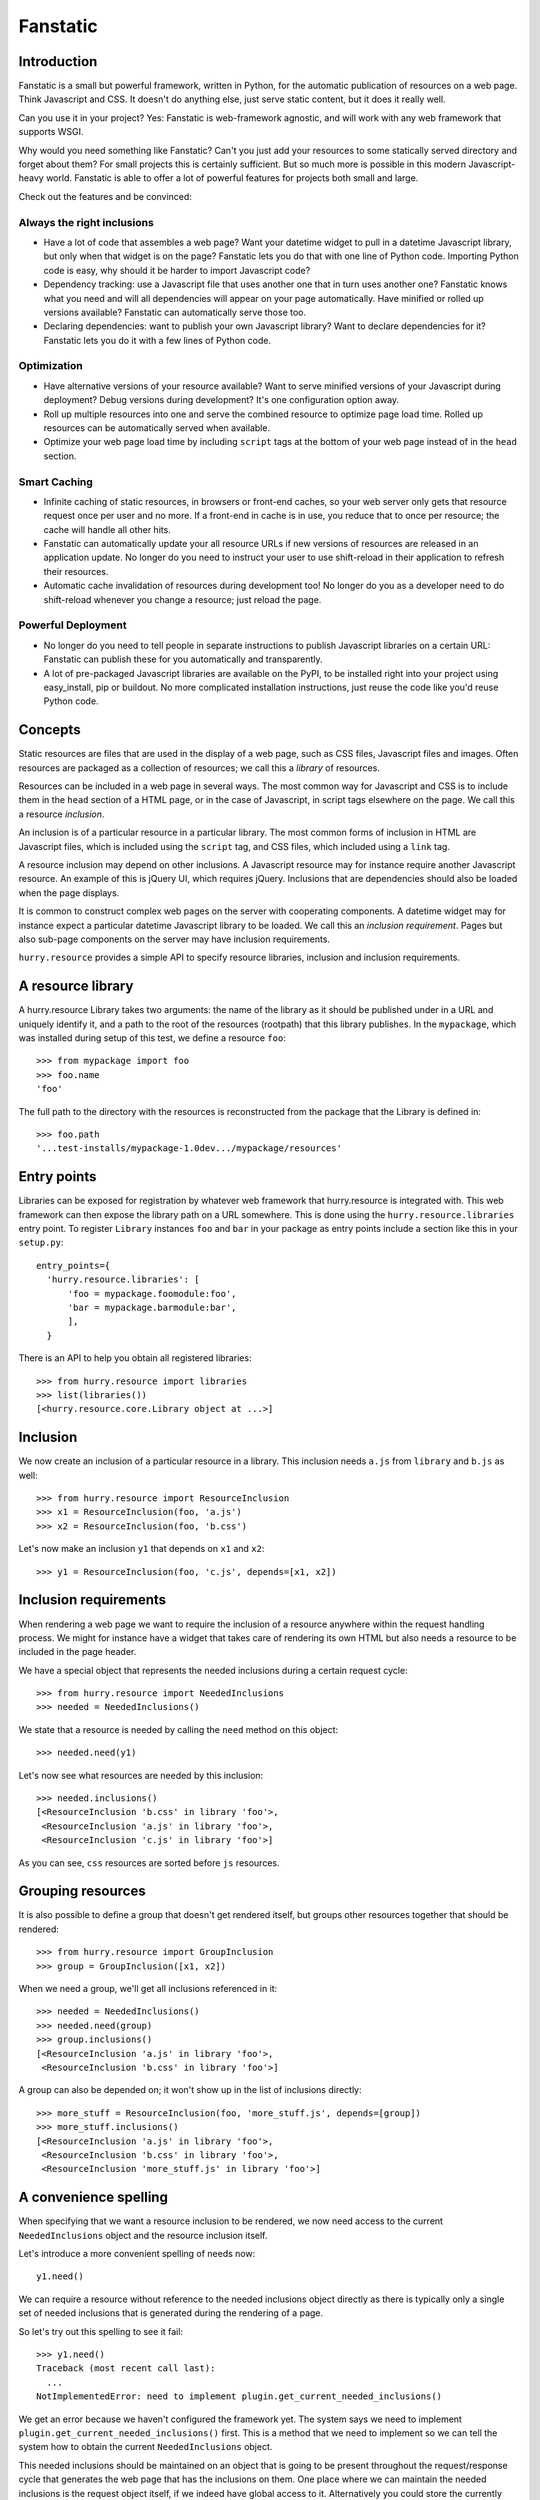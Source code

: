 Fanstatic
*********

Introduction
============

Fanstatic is a small but powerful framework, written in Python, for
the automatic publication of resources on a web page. Think Javascript
and CSS. It doesn't do anything else, just serve static content, but
it does it really well.

Can you use it in your project? Yes: Fanstatic is web-framework
agnostic, and will work with any web framework that supports WSGI.

Why would you need something like Fanstatic? Can't you just add your
resources to some statically served directory and forget about them?
For small projects this is certainly sufficient. But so much more is
possible in this modern Javascript-heavy world. Fanstatic is able to
offer a lot of powerful features for projects both small and large.

Check out the features and be convinced:

Always the right inclusions
----------------------------

* Have a lot of code that assembles a web page? Want your datetime
  widget to pull in a datetime Javascript library, but only when that
  widget is on the page? Fanstatic lets you do that with one line of
  Python code. Importing Python code is easy, why should it be
  harder to import Javascript code?

* Dependency tracking: use a Javascript file that uses another one
  that in turn uses another one? Fanstatic knows what you need and
  will all dependencies will appear on your page automatically. Have
  minified or rolled up versions available?  Fanstatic can
  automatically serve those too.

* Declaring dependencies: want to publish your own Javascript library?
  Want to declare dependencies for it? Fanstatic lets you do it with a
  few lines of Python code.

Optimization
------------

* Have alternative versions of your resource available? Want to serve
  minified versions of your Javascript during deployment? Debug
  versions during development? It's one configuration option away.

* Roll up multiple resources into one and serve the combined resource
  to optimize page load time. Rolled up resources can be automatically
  served when available.

* Optimize your web page load time by including ``script`` tags at the
  bottom of your web page instead of in the ``head`` section.

Smart Caching
-------------

* Infinite caching of static resources, in browsers or front-end
  caches, so your web server only gets that resource request once per
  user and no more. If a front-end in cache is in use, you reduce that
  to once per resource; the cache will handle all other hits.

* Fanstatic can automatically update your all resource URLs if new
  versions of resources are released in an application update. No
  longer do you need to instruct your user to use shift-reload in
  their application to refresh their resources.

* Automatic cache invalidation of resources during development too! No
  longer do you as a developer need to do shift-reload whenever you
  change a resource; just reload the page.

Powerful Deployment
-------------------

* No longer do you need to tell people in separate instructions to
  publish Javascript libraries on a certain URL: Fanstatic can publish
  these for you automatically and transparently.

* A lot of pre-packaged Javascript libraries are available on the
  PyPI, to be installed right into your project using easy_install,
  pip or buildout. No more complicated installation instructions, just
  reuse the code like you'd reuse Python code.

Concepts
========

Static resources are files that are used in the display of a web page,
such as CSS files, Javascript files and images. Often resources are
packaged as a collection of resources; we call this a *library* of
resources.

Resources can be included in a web page in several ways. The most
common way for Javascript and CSS is to include them in the ``head``
section of a HTML page, or in the case of Javascript, in script tags
elsewhere on the page. We call this a resource *inclusion*.

An inclusion is of a particular resource in a particular library. The
most common forms of inclusion in HTML are Javascript files, which is
included using the ``script`` tag, and CSS files, which included using
a ``link`` tag.

A resource inclusion may depend on other inclusions. A Javascript
resource may for instance require another Javascript resource. An
example of this is jQuery UI, which requires jQuery. Inclusions that
are dependencies should also be loaded when the page displays.

It is common to construct complex web pages on the server with
cooperating components. A datetime widget may for instance expect a
particular datetime Javascript library to be loaded. We call this an
*inclusion requirement*. Pages but also sub-page components on the
server may have inclusion requirements.

``hurry.resource`` provides a simple API to specify resource
libraries, inclusion and inclusion requirements.

A resource library
==================

A hurry.resource Library takes two arguments: the name of the library
as it should be published under in a URL and uniquely identify
it, and a path to the root of the resources (rootpath) that this
library publishes. In the ``mypackage``, which was installed during
setup of this test, we define a resource ``foo``::

  >>> from mypackage import foo
  >>> foo.name
  'foo'

The full path to the directory with the resources is reconstructed from
the package that the Library is defined in::

  >>> foo.path
  '...test-installs/mypackage-1.0dev.../mypackage/resources'

Entry points
============

Libraries can be exposed for registration by whatever web framework
that hurry.resource is integrated with. This web framework can then
expose the library path on a URL somewhere. This is done using the
``hurry.resource.libraries`` entry point. To register ``Library``
instances ``foo`` and ``bar`` in your package as entry points include
a section like this in your ``setup.py``::

      entry_points={
        'hurry.resource.libraries': [
            'foo = mypackage.foomodule:foo',
            'bar = mypackage.barmodule:bar',
            ],
        }

There is an API to help you obtain all registered libraries::

  >>> from hurry.resource import libraries
  >>> list(libraries())
  [<hurry.resource.core.Library object at ...>]

Inclusion
=========

We now create an inclusion of a particular resource in a library. This
inclusion needs ``a.js`` from ``library`` and ``b.js`` as well::

  >>> from hurry.resource import ResourceInclusion
  >>> x1 = ResourceInclusion(foo, 'a.js')
  >>> x2 = ResourceInclusion(foo, 'b.css')

Let's now make an inclusion ``y1`` that depends on ``x1`` and ``x2``::

  >>> y1 = ResourceInclusion(foo, 'c.js', depends=[x1, x2])

Inclusion requirements
======================

When rendering a web page we want to require the inclusion of a
resource anywhere within the request handling process. We might for
instance have a widget that takes care of rendering its own HTML but
also needs a resource to be included in the page header.

We have a special object that represents the needed inclusions during
a certain request cycle::

  >>> from hurry.resource import NeededInclusions
  >>> needed = NeededInclusions()

We state that a resource is needed by calling the ``need`` method on
this object::

  >>> needed.need(y1)

Let's now see what resources are needed by this inclusion::

  >>> needed.inclusions()
  [<ResourceInclusion 'b.css' in library 'foo'>,
   <ResourceInclusion 'a.js' in library 'foo'>,
   <ResourceInclusion 'c.js' in library 'foo'>]

As you can see, ``css`` resources are sorted before ``js`` resources.

Grouping resources
==================

It is also possible to define a group that doesn't get rendered
itself, but groups other resources together that should be rendered::

  >>> from hurry.resource import GroupInclusion
  >>> group = GroupInclusion([x1, x2])

When we need a group, we'll get all inclusions referenced in it::

  >>> needed = NeededInclusions()
  >>> needed.need(group)
  >>> group.inclusions()
  [<ResourceInclusion 'a.js' in library 'foo'>,
   <ResourceInclusion 'b.css' in library 'foo'>]

A group can also be depended on; it won't show up in the list of
inclusions directly::

  >>> more_stuff = ResourceInclusion(foo, 'more_stuff.js', depends=[group])
  >>> more_stuff.inclusions()
  [<ResourceInclusion 'a.js' in library 'foo'>,
   <ResourceInclusion 'b.css' in library 'foo'>,
   <ResourceInclusion 'more_stuff.js' in library 'foo'>]

A convenience spelling
======================

When specifying that we want a resource inclusion to be rendered, we
now need access to the current ``NeededInclusions`` object and the
resource inclusion itself.

Let's introduce a more convenient spelling of needs now::

  y1.need()

We can require a resource without reference to the needed inclusions
object directly as there is typically only a single set of needed
inclusions that is generated during the rendering of a page.

So let's try out this spelling to see it fail::

  >>> y1.need()
  Traceback (most recent call last):
    ...
  NotImplementedError: need to implement plugin.get_current_needed_inclusions()

We get an error because we haven't configured the framework yet. The
system says we need to implement
``plugin.get_current_needed_inclusions()`` first. This is a method
that we need to implement so we can tell the system how to obtain the
current ``NeededInclusions`` object.

This needed inclusions should be maintained on an object that is going
to be present throughout the request/response cycle that generates the
web page that has the inclusions on them. One place where
we can maintain the needed inclusions is the request object
itself, if we indeed have global access to it. Alternatively you could
store the currently needed inclusions in a thread local variable.

Let's introduce a simple request object (your mileage may vary in your
own web framework)::

  >>> class Request(object):
  ...    def __init__(self):
  ...        self.needed = NeededInclusions()

We now make a request, imitating what happens during a typical
request/response cycle in a web framework::

  >>> request = Request()

We now define a plugin class that implements the
``get_current_needed_inclusions()`` method by obtaining it from the
request::

  >>> class Plugin(object):
  ...   def get_current_needed_inclusions(self):
  ...       return request.needed

We now need to register this plugin with the framework::

  >>> from hurry.resource import register_plugin
  >>> register_plugin(Plugin())

There is an API to retrieve the current needed inclusions, so let's
check which resources our request needs currently::

  >>> from hurry.resource import get_current_needed_inclusions
  >>> get_current_needed_inclusions().inclusions()
  []

Nothing yet. We now make ``y1`` needed using our simplified spelling::

  >>> y1.need()

The resource inclusion will now indeed be needed::

  >>> get_current_needed_inclusions().inclusions()
  [<ResourceInclusion 'b.css' in library 'foo'>,
   <ResourceInclusion 'a.js' in library 'foo'>,
   <ResourceInclusion 'c.js' in library 'foo'>]

Let's go back to the original spelling of ``needed.need(y)``
now. While this is a bit more cumbersome to use in application code, it is
easier to read for the purposes of this document.

A note on optimization
======================

There are various optimizations for resource inclusion that
``hurry.resource`` supports. Because some optimizations can make
debugging more difficult, the optimizations are disabled by default.

We will summarize the optimization features here and tell you how to
enable them. Later sections below go into more details.

* minified resources. Resources can specify minified versions using
  the mode system. You can pass the ``mode`` argument 'minified' to
  CurrentlyNeededInclusions. This will make sure that resources
  included on your page are supplied as minified versions, if these
  are available. XXX

* rolling up of resources.  Resource libraries can specify rollup
  resources that combine multiple resources into one. This reduces the
  amount of server requests to be made by the web browser, and can
  help with caching. To enable rolling up, you can set the ``rollup``
  argument to CurrentlyNeededInclusions. XXX

* Javascript inclusions at the bottom of the web page. If your
  framework integration uses the special ``render_topbottom`` method,
  you can enable the inclusion of Javascript files at the bottom by
  calling ``hurry.resource.bottom()``. This will only include
  resources at the bottom that have explicitly declared themselves to
  be *bottom-safe*. XXX You can declare a resource bottom safe by passing
  ``bottom=True`` when constructing a ``ResourceInclusion``. If you
  want to force all Javascript to be including at the bottom of the
  page by default, you can call ``hurry.resource.bottom(force=True)``.

To find out more about these and other optimizations, please read this
`best practices article`_ that describes some common optimizations to
speed up page load times.

.. _`best practices article`: http://developer.yahoo.com/performance/rules.html

Multiple requirements
=====================

In this section, we will show what happens in various scenarios where
we requiring multiple ``ResourceInclusion`` objects.

We create a new set of needed inclusions::

  >>> needed = NeededInclusions()
  >>> needed.inclusions()
  []

We need ``y1`` again::

  >>> needed.need(y1)
  >>> needed.inclusions()
  [<ResourceInclusion 'b.css' in library 'foo'>,
   <ResourceInclusion 'a.js' in library 'foo'>,
   <ResourceInclusion 'c.js' in library 'foo'>]

Needing the same inclusion twice won't make any difference for the
resources needed. So when we need ``y1`` again, we see no difference
in the needed resources::

  >>> needed.need(y1)
  >>> needed.inclusions()
  [<ResourceInclusion 'b.css' in library 'foo'>,
   <ResourceInclusion 'a.js' in library 'foo'>,
   <ResourceInclusion 'c.js' in library 'foo'>]

Needing ``x1`` or ``x2`` won't make any difference either, as ``y1``
already required ``x1`` and ``x2``::

  >>> needed.need(x1)
  >>> needed.inclusions()
  [<ResourceInclusion 'b.css' in library 'foo'>,
   <ResourceInclusion 'a.js' in library 'foo'>,
   <ResourceInclusion 'c.js' in library 'foo'>]
  >>> needed.need(x2)
  >>> needed.inclusions()
  [<ResourceInclusion 'b.css' in library 'foo'>,
   <ResourceInclusion 'a.js' in library 'foo'>,
   <ResourceInclusion 'c.js' in library 'foo'>]

Let's do it in reverse, and require the ``x1`` and ``x2`` resources
before we need those in ``y1``. Again this makes no difference::

  >>> needed = NeededInclusions()
  >>> needed.need(x1)
  >>> needed.need(x2)
  >>> needed.need(y1)
  >>> needed.inclusions()
  [<ResourceInclusion 'b.css' in library 'foo'>,
   <ResourceInclusion 'a.js' in library 'foo'>,
   <ResourceInclusion 'c.js' in library 'foo'>]

Let's try it with more complicated dependency structures now::

  >>> needed = NeededInclusions()
  >>> a1 = ResourceInclusion(foo, 'a1.js')
  >>> a2 = ResourceInclusion(foo, 'a2.js', depends=[a1])
  >>> a3 = ResourceInclusion(foo, 'a3.js', depends=[a2])
  >>> a4 = ResourceInclusion(foo, 'a4.js', depends=[a1])
  >>> needed.need(a3)
  >>> needed.inclusions()
  [<ResourceInclusion 'a1.js' in library 'foo'>,
   <ResourceInclusion 'a2.js' in library 'foo'>,
   <ResourceInclusion 'a3.js' in library 'foo'>]
  >>> needed.need(a4)
  >>> needed.inclusions()
  [<ResourceInclusion 'a1.js' in library 'foo'>,
   <ResourceInclusion 'a2.js' in library 'foo'>,
   <ResourceInclusion 'a3.js' in library 'foo'>,
   <ResourceInclusion 'a4.js' in library 'foo'>]

If we reverse the requirements for ``a4`` and ``a3``, we get the following
inclusion structure, based on the order in which need was expressed::

  >>> needed = NeededInclusions()
  >>> needed.need(a4)
  >>> needed.need(a3)
  >>> needed.inclusions()
  [<ResourceInclusion 'a1.js' in library 'foo'>,
   <ResourceInclusion 'a4.js' in library 'foo'>,
   <ResourceInclusion 'a2.js' in library 'foo'>,
   <ResourceInclusion 'a3.js' in library 'foo'>]

Let's look at the order in which resources are listed when we need
something that ends up depending on everything::

  >>> a5 = ResourceInclusion(foo, 'a5.js', depends=[a4, a3])
  >>> needed = NeededInclusions()
  >>> needed.need(a5)
  >>> needed.inclusions()
  [<ResourceInclusion 'a1.js' in library 'foo'>,
   <ResourceInclusion 'a4.js' in library 'foo'>,
   <ResourceInclusion 'a2.js' in library 'foo'>,
   <ResourceInclusion 'a3.js' in library 'foo'>,
   <ResourceInclusion 'a5.js' in library 'foo'>]

When we introduce the extra inclusion of ``a3`` earlier on, we still
get a valid list of inclusions given the dependency structure, even
though the sorting order is different::

  >>> needed = NeededInclusions()
  >>> needed.need(a3)
  >>> needed.need(a5)
  >>> needed.inclusions()
  [<ResourceInclusion 'a1.js' in library 'foo'>,
   <ResourceInclusion 'a2.js' in library 'foo'>,
   <ResourceInclusion 'a3.js' in library 'foo'>,
   <ResourceInclusion 'a4.js' in library 'foo'>,
   <ResourceInclusion 'a5.js' in library 'foo'>]

Modes
=====

A resource can optionally exist in several modes, such as for instance
a minified and a debug version. Let's define a resource that exists in
two modes (a main one and a debug alternative)::

  >>> k1 = ResourceInclusion(foo, 'k.js', debug='k-debug.js')

Let's need this resource::

  >>> needed = NeededInclusions()
  >>> needed.need(k1)

By default, we get ``k.js``::

  >>> needed.inclusions()
  [<ResourceInclusion 'k.js' in library 'foo'>]

We can however also get the resource for mode ``debug`` and get
``k-debug.js``::

  >>> needed = NeededInclusions(mode='debug')
  >>> needed.need(k1)
  >>> needed.inclusions()
  [<ResourceInclusion 'k-debug.js' in library 'foo'>]

Modes can also be specified fully with a resource inclusion, which allows
you to specify a different ``library`` argumnent::

  >>> k2 = ResourceInclusion(foo, 'k2.js',
  ...                        debug=ResourceInclusion(foo, 'k2-debug.js'))

By default we get ``k2.js``::

  >>> needed = NeededInclusions()
  >>> needed.need(k2)
  >>> needed.inclusions()
  [<ResourceInclusion 'k2.js' in library 'foo'>]

We can however also get the resource for mode ``debug`` and get
``k2-debug.js``::

  >>> needed = NeededInclusions(mode='debug')
  >>> needed.need(k2)
  >>> needed.inclusions()
  [<ResourceInclusion 'k2-debug.js' in library 'foo'>]

Note that modes are assumed to be identical in dependency structure;
they functionally should do the same.

If you request a mode and a resource doesn't support it, it will
return its default resource instead::

  >>> needed = NeededInclusions(mode='minified')
  >>> needed.need(k1)
  >>> needed.inclusions()
  [<ResourceInclusion 'k.js' in library 'foo'>]

``hurry.resource`` suggests resource libraries follow the following
conventions for modes:

  * default - the original source text, non-minified, and without any
    special extra debugging functionality.

  * debug - an optional version of the source text that offers more
    debugging support, such as logging.

  * minified - an optional minified (compressed) form of the resource.

In the case of rollups, several resources can be consolidated into one
larger one for optimization purposes. A library might only offer a
minified version of a rollup resource; if the developer wants to
debug, it is expected he uses the resources in non-rolledup format.
In this case you should make a resource inclusion where the default
mode is equal to the minified mode, like this::

  >>> example = ResourceInclusion(foo, 'k.js', minified='k.js')

If the developer wants to debug, he will need to disable rolling up
(by calling ``hurry.resource.rollup(disable=True)``, or by simply
never calling ``hurry.resource.rollup()`` in the request cycle). XXX

"Rollups"
=========

For performance reasons it's often useful to consolidate multiple
resources into a single, larger resource, a so-called
"rollup". Multiple Javascript files could for instance be offered in a
single, larger one. These consolidations can be specified as a
resource::

  >>> b1 = ResourceInclusion(foo, 'b1.js')
  >>> b2 = ResourceInclusion(foo, 'b2.js')
  >>> giant = ResourceInclusion(foo, 'giant.js', supersedes=[b1, b2])

Rolling up of resources is not enabled by default, as sometimes a
library only offers these rollups in minified form, and automatically
rolling up would not be nice during debugging. It's therefore a
performance feature you can enable.

Without rollups enabled nothing special happens::

  >>> needed = NeededInclusions()
  >>> needed.need(b1)
  >>> needed.need(b2)
  >>> needed.inclusions()
  [<ResourceInclusion 'b1.js' in library 'foo'>, <ResourceInclusion 'b2.js' in library 'foo'>]

Let's enable rollups::

  >>> needed = NeededInclusions(rollup=True)

If we now find multiple resources that are also part of a
consolidation, the system automatically collapses them::

  >>> needed.need(b1)
  >>> needed.need(b2)
  >>> needed.inclusions()
  [<ResourceInclusion 'giant.js' in library 'foo'>]

The system will by default only consolidate exactly. That is, if only a single
resource out of two is present, the consolidation will not be triggered::

  >>> needed = NeededInclusions(rollup=True)
  >>> needed.need(b1)
  >>> needed.inclusions()
  [<ResourceInclusion 'b1.js' in library 'foo'>]

Let's look at this with a larger consolidation of 3 resources::

  >>> c1 = ResourceInclusion(foo, 'c1.css')
  >>> c2 = ResourceInclusion(foo, 'c2.css')
  >>> c3 = ResourceInclusion(foo, 'c3.css')
  >>> giantc = ResourceInclusion(foo, 'giantc.css', supersedes=[c1, c2, c3])

It will not roll up one resource::

  >>> needed = NeededInclusions(rollup=True)
  >>> needed.need(c1)
  >>> needed.inclusions()
  [<ResourceInclusion 'c1.css' in library 'foo'>]

Neither will it roll up two resources::

  >>> needed = NeededInclusions(rollup=True)
  >>> needed.need(c1)
  >>> needed.need(c2)
  >>> needed.inclusions()
  [<ResourceInclusion 'c1.css' in library 'foo'>,
   <ResourceInclusion 'c2.css' in library 'foo'>]

It will however roll up three resources::

  >>> needed = NeededInclusions(rollup=True)
  >>> needed.need(c1)
  >>> needed.need(c2)
  >>> needed.need(c3)
  >>> needed.inclusions()
  [<ResourceInclusion 'giantc.css' in library 'foo'>]

The default behavior is to play it safe: we cannot be certain that we
do not include too much if we were to include ``giantc.css`` if only
c1 and c2 are required. This is especially important with CSS
libraries: if only ``c1.css`` and ``c2.css`` are to be included in a
page, including ``giantc.css`` is not appropriate as that also
includes the content of ``c3.css``, which might override and extend
the behavior of ``c1.css`` and ``c2.css``.

The situation is sometimes different with Javascript libraries, which
can be written in such a way that a larger rollup will just include
more functions, but will not actually affect page behavior. If we have
a rollup resource that we don't mind kicking in even if part of the
requirements have been met, we can indicate this::

  >>> d1 = ResourceInclusion(foo, 'd1.js')
  >>> d2 = ResourceInclusion(foo, 'd2.js')
  >>> d3 = ResourceInclusion(foo, 'd3.js')
  >>> giantd = ResourceInclusion(foo, 'giantd.js', supersedes=[d1, d2, d3],
  ...            eager_superseder=True)

We will see ``giantd.js`` kick in even if we only require ``d1`` and
``d2``::

  >>> needed = NeededInclusions(rollup=True)
  >>> needed.need(d1)
  >>> needed.need(d2)
  >>> needed.inclusions()
  [<ResourceInclusion 'giantd.js' in library 'foo'>]

In fact even if we only need a single resource the eager superseder will
show up instead::

  >>> needed = NeededInclusions(rollup=True)
  >>> needed.need(d1)
  >>> needed.inclusions()
  [<ResourceInclusion 'giantd.js' in library 'foo'>]

If there are two potential eager superseders, the biggest one will
be taken::

  >>> d4 = ResourceInclusion(foo, 'd4.js')
  >>> giantd_bigger = ResourceInclusion(foo, 'giantd-bigger.js',
  ...   supersedes=[d1, d2, d3, d4], eager_superseder=True)
  >>> needed = NeededInclusions(rollup=True)
  >>> needed.need(d1)
  >>> needed.need(d2)
  >>> needed.inclusions()
  [<ResourceInclusion 'giantd-bigger.js' in library 'foo'>]

If there is a potential non-eager superseder and an eager one, the eager one
will be taken::

  >>> giantd_noneager = ResourceInclusion(foo, 'giantd-noneager.js',
  ...   supersedes=[d1, d2, d3, d4])
  >>> needed = NeededInclusions(rollup=True)
  >>> needed.need(d1)
  >>> needed.need(d2)
  >>> needed.need(d3)
  >>> needed.need(d4)
  >>> needed.inclusions()
  [<ResourceInclusion 'giantd-bigger.js' in library 'foo'>]

A resource can be part of multiple rollups. In this case the rollup
that rolls up the most resources is used. So, if there are two
potential non-eager superseders, the one that rolls up the most
resources will be used::

  >>> e1 = ResourceInclusion(foo, 'e1.js')
  >>> e2 = ResourceInclusion(foo, 'e2.js')
  >>> e3 = ResourceInclusion(foo, 'e3.js')
  >>> giante_two = ResourceInclusion(foo, 'giante-two.js',
  ...   supersedes=[e1, e2])
  >>> giante_three = ResourceInclusion(foo, 'giante-three.js',
  ...   supersedes=[e1, e2, e3])
  >>> needed = NeededInclusions(rollup=True)
  >>> needed.need(e1)
  >>> needed.need(e2)
  >>> needed.need(e3)
  >>> needed.inclusions()
  [<ResourceInclusion 'giante-three.js' in library 'foo'>]

Consolidation also works with modes::

  >>> f1 = ResourceInclusion(foo, 'f1.js', debug='f1-debug.js')
  >>> f2 = ResourceInclusion(foo, 'f2.js', debug='f2-debug.js')
  >>> giantf = ResourceInclusion(foo, 'giantf.js', supersedes=[f1, f2],
  ...                            debug='giantf-debug.js')

  >>> needed = NeededInclusions(rollup=True)
  >>> needed.need(f1)
  >>> needed.need(f2)
  >>> needed.inclusions()
  [<ResourceInclusion 'giantf.js' in library 'foo'>]
  >>> needed = NeededInclusions(rollup=True, mode='debug')
  >>> needed.need(f1)
  >>> needed.need(f2)
  >>> needed.inclusions()
  [<ResourceInclusion 'giantf-debug.js' in library 'foo'>]

What if the rolled up resources have no mode but the superseding resource
does? In this case the superseding resource's mode has no meaning, so
modes have no effect::

  >>> g1 = ResourceInclusion(foo, 'g1.js')
  >>> g2 = ResourceInclusion(foo, 'g2.js')
  >>> giantg = ResourceInclusion(foo, 'giantg.js', supersedes=[g1, g2],
  ...                            debug='giantg-debug.js')
  >>> needed = NeededInclusions(rollup=True)
  >>> needed.need(g1)
  >>> needed.need(g2)
  >>> needed.inclusions()
  [<ResourceInclusion 'giantg.js' in library 'foo'>]
  >>> needed = NeededInclusions(rollup=True, mode='debug')
  >>> needed.need(g1)
  >>> needed.need(g2)
  >>> needed.inclusions()
  [<ResourceInclusion 'giantg.js' in library 'foo'>]

What if the rolled up resources have a mode but the superseding resource
does not? Let's look at that scenario::

  >>> h1 = ResourceInclusion(foo, 'h1.js', debug='h1-debug.js')
  >>> h2 = ResourceInclusion(foo, 'h2.js', debug='h2-debug.js')
  >>> gianth = ResourceInclusion(foo, 'gianth.js', supersedes=[h1, h2])
  >>> needed = NeededInclusions(rollup=True)
  >>> needed.need(h1)
  >>> needed.need(h2)
  >>> needed.inclusions()
  [<ResourceInclusion 'gianth.js' in library 'foo'>]

Since there is no superseder for the debug mode, we will get the two
resources, not rolled up::

  >>> needed = NeededInclusions(rollup=True, mode='debug')
  >>> needed.need(h1)
  >>> needed.need(h2)
  >>> needed.inclusions()
  [<ResourceInclusion 'h1-debug.js' in library 'foo'>,
   <ResourceInclusion 'h2-debug.js' in library 'foo'>]

Rendering resources
===================

Let's define some needed resource inclusions::

  >>> needed = NeededInclusions()
  >>> needed.need(y1)
  >>> needed.inclusions()
  [<ResourceInclusion 'b.css' in library 'foo'>,
   <ResourceInclusion 'a.js' in library 'foo'>,
   <ResourceInclusion 'c.js' in library 'foo'>]

Now let's try to render these inclusions::

  >>> print needed.render()
  <link rel="stylesheet" type="text/css" href="/fanstatic/:hash:.../foo/b.css" />
  <script type="text/javascript" src="/fanstatic/:hash:.../foo/a.js"></script>
  <script type="text/javascript" src="/fanstatic/:hash:.../foo/c.js"></script>

In some cases it is useful for the application to control where the
resources should be published. This can be controlled by setting the
``base_url`` attribute of the currently needed inclusions. We already
know the relative URL, so we need to specify how to get a URL to the
library itself that the relative URL can be added to.

For the purposes of this document, we define a function that renders
resources as some static URL on localhost::

  >>> needed.base_url = 'http://localhost/static/'

Rendering the inclusions now will result in the HTML fragments we
need to include on the top of our page (just under the ``<head>`` tag
for instance)::

  >>> print needed.render()
  <link rel="stylesheet" type="text/css" href="http://localhost/static/fanstatic/:hash:.../foo/b.css" />
  <script type="text/javascript" src="http://localhost/static/fanstatic/:hash:.../foo/a.js"></script>
  <script type="text/javascript" src="http://localhost/static/fanstatic/:hash:.../foo/c.js"></script>

Hashing resources
=================

As you have seen in the rendered URLs above, the default behavior is to insert
a ``hash:`` segment into the generated URLs.
Hashing of resources is inspired by z3c.hashedresource:

'While we want browsers to cache static resources such as CSS-stylesheets and
Javascript files, we also want them *not* to use the cached version if the
files on the server have been updated. (And we don't want to make end-users
have to empty their browser cache to get the latest version. Nor explain how
to do that over the phone every time.)'

To make browsers update their caches of resources immediately when the
resource changes, the absolute URLs of resources can now be made to contain a
hash of the resource's contents, so it will look like
/foo/fanstatic/:hash:12345/myresource instead of /foo/myresource.

  >>> print needed.render()
  <link rel="stylesheet" type="text/css" href="http://localhost/static/fanstatic/:hash:.../foo/b.css" />
  <script type="text/javascript" src="http://localhost/static/fanstatic/:hash:.../foo/a.js"></script>
  <script type="text/javascript" src="http://localhost/static/fanstatic/:hash:.../foo/c.js"></script>

More about the devmode in a minute::

  >>> import hurry.resource
  >>> hurry.resource.configure_devmode(True)

The hash of a library is computed based on the contents of the directory.
If we alter the contents of the directory, the hash is updated.

  >>> before_hash = foo.signature()
  >>> from pkg_resources import resource_filename, resource_string
  >>> before = resource_string('mypackage', 'resources/style.css')
  >>> mypackage_style = resource_filename('mypackage', 'resources/style.css')
  >>> open(mypackage_style, 'w').write('body {color: #0f0;}')
  >>> foo.signature() == before_hash
  False

  >>> # Reset the content.
  >>> open(mypackage_style, 'w').write(before)
  >>> foo.signature() == before_hash
  True

Any VCS directories are ignored in calculating the hash:

  >>> import os
  >>> os.mkdir(resource_filename('mypackage',
  ...                            os.path.join('resources', 'sub')))
  >>> os.mkdir(resource_filename('mypackage',
  ...                            os.path.join('resources', 'sub', '.svn')))
  >>> open(os.path.join(resource_filename('mypackage', 'resources/sub/.svn'), 'test'),
  ...     'w').write('test')
  >>> foo.signature() == before_hash
  True

In developer mode the hash is recomputed each time the resource is asked for
its URL, while in production mode the hash is computed only once, so remember
to restart the server after changing resource files (else browsers will still
see the old URL unchanged and use their outdated cached versions of the files).

Whether to compute the hash for every request is controlled by the `devmode`
variable in the hurry.resource module and can be set with the convenience
function `hurry.resource.configure_devmode`.

  >>> hurry.resource.configure_devmode(True)
  >>> before_hash = foo.signature()
  >>> foo_sub_dir = resource_filename('mypackage', 'resources/sub')
  >>> open(os.path.join(foo_sub_dir, 'test'), 'w').write('test')
  >>> # The hash is newly computed.
  >>> foo.signature() is not before_hash
  True

When we are not in devmode, the hash is not computed again:

  >>> hurry.resource.configure_devmode(False)
  >>> before_hash = foo.signature()
  >>> open(os.path.join(foo_sub_dir, 'test2'), 'w').write('test2')
  >>> # The hash is not newly computed.
  >>> foo.signature() == before_hash
  True
  >>> hurry.resource.configure_devmode(True)
  >>> foo.signature() == before_hash
  False


Inserting resources in HTML
===========================

When you have the HTML it can be convenient to have a way to insert
resources directly into some HTML.

The insertion system assumes a HTML text that has a ``<head>`` tag in it::

  >>> html = "<html><head>something more</head></html>"

To insert the resources directly in HTML we can use ``render_into_html``
on ``needed``::

  >>> needed = NeededInclusions(base_url='http://localhost/static/')
  >>> needed.need(y1)
  >>> print needed.render_into_html(html)
  <html><head>
      <link rel="stylesheet" type="text/css" href="http://localhost/static/fanstatic/:hash:.../foo/b.css" />
  <script type="text/javascript" src="http://localhost/static/fanstatic/:hash:.../foo/a.js"></script>
  <script type="text/javascript" src="http://localhost/static/fanstatic/:hash:.../foo/c.js"></script>
  something more</head></html>

See below for a way to insert into HTML when bottom fragments are
involved.

Top and bottom fragments
========================

It's also possible to render the resource inclusions into two
fragments, some to be included just after the ``<head>`` tag, but some
to be included at the very bottom of the HTML page, just before the
``</body>`` tag. This is useful as it can `speed up page load times`_.

.. _`speed up page load times`: http://developer.yahoo.com/performance/rules.html

Let's look at the same resources, now rendered separately into ``top``
and ``bottom`` fragments::

  >>> top, bottom = needed.render_topbottom()
  >>> print top
  <link rel="stylesheet" type="text/css" href="http://localhost/static/fanstatic/:hash:.../foo/b.css" />
  <script type="text/javascript" src="http://localhost/static/fanstatic/:hash:.../foo/a.js"></script>
  <script type="text/javascript" src="http://localhost/static/fanstatic/:hash:.../foo/c.js"></script>
  >>> print bottom
  <BLANKLINE>

There is effectively no change; all the resources are still on the
top. We now try with enabling bottom::

  >>> needed = NeededInclusions(base_url='http://localhost/static/', 
  ...   bottom=True)
  >>> needed.need(y1)

Since none of the resources indicated it was safe to render them at
the bottom, even this explicit call will not result in any changes::

  >>> top, bottom = needed.render_topbottom()
  >>> print top
  <link rel="stylesheet" type="text/css" href="http://localhost/static/fanstatic/:hash:.../foo/b.css" />
  <script type="text/javascript" src="http://localhost/static/fanstatic/:hash:.../foo/a.js"></script>
  <script type="text/javascript" src="http://localhost/static/fanstatic/:hash:.../foo/c.js"></script>
  >>> print bottom
  <BLANKLINE>

We can however force all Javascript inclusions to be rendered in the
bottom fragment using ``force_bottom``::

  >>> needed = NeededInclusions(base_url='http://localhost/static/', 
  ...   bottom=True, force_bottom=True)
  >>> needed.need(y1)
  >>> top, bottom = needed.render_topbottom()
  >>> print top
  <link rel="stylesheet" type="text/css" href="http://localhost/static/fanstatic/:hash:.../foo/b.css" />
  >>> print bottom
  <script type="text/javascript" src="http://localhost/static/fanstatic/:hash:.../foo/a.js"></script>
  <script type="text/javascript" src="http://localhost/static/fanstatic/:hash:.../foo/c.js"></script>

Let's now introduce a Javascript resource that says it is safe to be
included on the bottom::

  >>> y2 = ResourceInclusion(foo, 'y2.js', bottom=True)

When we start over without ``bottom`` enabled, we get this resource
show up in the top fragment after all::

  >>> needed = NeededInclusions(base_url='http://localhost/static/')
  >>> needed.need(y1)
  >>> needed.need(y2)

  >>> top, bottom = needed.render_topbottom()
  >>> print top
  <link rel="stylesheet" type="text/css" href="http://localhost/static/fanstatic/:hash:.../foo/b.css" />
  <script type="text/javascript" src="http://localhost/static/fanstatic/:hash:.../foo/a.js"></script>
  <script type="text/javascript" src="http://localhost/static/fanstatic/:hash:.../foo/c.js"></script>
  <script type="text/javascript" src="http://localhost/static/fanstatic/:hash:.../foo/y2.js"></script>
  >>> print bottom
  <BLANKLINE>

We now tell the system that it's safe to render inclusions at the bottom::

  >>> needed = NeededInclusions(base_url='http://localhost/static', 
  ...   bottom=True)
  >>> needed.need(y1)
  >>> needed.need(y2)

We now see the resource ``y2`` show up in the bottom fragment::

  >>> top, bottom = needed.render_topbottom()
  >>> print top
  <link rel="stylesheet" type="text/css" href="http://localhost/static/fanstatic/:hash:.../foo/b.css" />
  <script type="text/javascript" src="http://localhost/static/fanstatic/:hash:.../foo/a.js"></script>
  <script type="text/javascript" src="http://localhost/static/fanstatic/:hash:.../foo/c.js"></script>
  >>> print bottom
  <script type="text/javascript" src="http://localhost/static/fanstatic/:hash:.../foo/y2.js"></script>

When we force bottom rendering of Javascript, there is no effect of
making a resource bottom-safe: all ``.js`` resources will be rendered
at the bottom anyway::

  >>> needed = NeededInclusions(base_url='http://localhost/static/', 
  ...   bottom=True, force_bottom=True)
  >>> needed.need(y1)
  >>> needed.need(y2)
  >>> top, bottom = needed.render_topbottom()
  >>> print top
  <link rel="stylesheet" type="text/css" href="http://localhost/static/fanstatic/:hash:.../foo/b.css" />
  >>> print bottom
  <script type="text/javascript" src="http://localhost/static/fanstatic/:hash:.../foo/a.js"></script>
  <script type="text/javascript" src="http://localhost/static/fanstatic/:hash:.../foo/c.js"></script>
  <script type="text/javascript" src="http://localhost/static/fanstatic/:hash:.../foo/y2.js"></script>

Note that if ``bottom`` is enabled, it makes no sense to have a
resource inclusion ``b`` that depends on a resource inclusion ``a``
where ``a`` is bottom-safe and ``b``, that depends on it, is not
bottom-safe. In this case ``a`` would be included on the page at the
bottom *after* ``b`` in the ``<head>`` section, and this might lead to
ordering problems. Likewise a rollup resource shouldn't combine
resources where some are bottom-safe and others aren't.

The system makes no sanity checks for misconfiguration of
bottom-safety however; it could be the user simply never enables
``bottom`` mode at all and doesn't care about this issue. In this case
the user will want to write Javascript code that isn't safe to be
included at the bottom of the page and still be able to depend on
Javascript code that is.

Inserting top and bottom resources in HTML
==========================================

You can also insert top and bottom fragments into HTML. This assumes a
HTML text that has a ``<head>`` tag in it as well as a ``</body>``
tag::

  >>> html = "<html><head>rest of head</head><body>rest of body</body></html>"

To insert the resources directly in HTML we can use
``render_topbottom_into_html`` on ``needed``::

  >>> print needed.render_topbottom_into_html(html)
  <html><head>
      <link rel="stylesheet" type="text/css" href="http://localhost/static/fanstatic/:hash:.../foo/b.css" />
  rest of head</head><body>rest of body<script type="text/javascript" src="http://localhost/static/fanstatic/:hash:.../foo/a.js"></script>
  <script type="text/javascript" src="http://localhost/static/fanstatic/:hash:.../foo/c.js"></script>
  <script type="text/javascript" src="http://localhost/static/fanstatic/:hash:.../foo/y2.js"></script></body></html>

Using WSGI middleware to insert into HTML
=========================================

There is also a WSGI middleware available to insert the top (and bottom)
into the HTML. We are using WebOb to create a response object that will
serve as our WSGI application.

We create a simple WSGI application. In our application we declare that
we need a resource (``y1``) and put that in the WSGI ``environ`` under the
key ``hurry.resource.needed``::

  >>> def app(environ, start_response):
  ...    start_response('200 OK', [])
  ...    needed = environ['hurry.resource.needed'] = NeededInclusions()
  ...    needed.need(y1)
  ...    needed.base_url = 'http://localhost/static/'
  ...    return ['<html><head></head><body</body></html>']

We now wrap this in our middleware, so that the middleware is activated::

  >>> from hurry.resource.wsgi import InjectMiddleWare
  >>> wrapped_app = InjectMiddleWare(app, hurry.resource.publisher_signature)

Now we make a request (using webob for convenience)::

  >>> import webob
  >>> req = webob.Request.blank('/')
  >>> res = req.get_response(wrapped_app)

We can now see that the resources are added to the HTML by the middleware::

  >>> print res.body
  <html><head>
      <link rel="stylesheet" type="text/css" href="http://localhost/static/fanstatic/:hash:.../foo/b.css" />
  <script type="text/javascript" src="http://localhost/static/fanstatic/:hash:.../foo/a.js"></script>
  <script type="text/javascript" src="http://localhost/static/fanstatic/:hash:.../foo/c.js"></script>
  </head><body</body></html>

When we set the response Content-Type to non-HTML, the middleware
won't be active even if we need things and the body appears to contain
HTML::

  >>> def app(environ, start_response):
  ...    start_response('200 OK', [('Content-Type', 'text/plain')])
  ...    needed = environ['hurry.resource.needed'] = NeededInclusions()
  ...    needed.need(y1)
  ...    return ['<html><head></head><body</body></html>']
  >>> import hurry.resource
  >>> wrapped_app = InjectMiddleWare(app, hurry.resource.publisher_signature)
  >>> req = webob.Request.blank('/')
  >>> res = req.get_response(wrapped_app)
  >>> res.body
  '<html><head></head><body</body></html>'

Generating resource code
========================

Sometimes it is useful to generate code that expresses a complex
resource dependency structure. One example of that is in
``hurry.yui``. We can use the ``generate_code`` function to render resource
inclusions::

  >>> i1 = ResourceInclusion(foo, 'i1.js')
  >>> i2 = ResourceInclusion(foo, 'i2.js', depends=[i1])
  >>> i3 = ResourceInclusion(foo, 'i3.js', depends=[i2])
  >>> i4 = ResourceInclusion(foo, 'i4.js', depends=[i1])
  >>> i5 = ResourceInclusion(foo, 'i5.js', depends=[i4, i3])

  >>> from hurry.resource import generate_code
  >>> print generate_code(i1=i1, i2=i2, i3=i3, i4=i4, i5=i5)
  from hurry.resource import Library, ResourceInclusion
  <BLANKLINE>
  foo = Library('foo', 'resources')
  <BLANKLINE>
  i1 = ResourceInclusion(foo, 'i1.js')
  i2 = ResourceInclusion(foo, 'i2.js', depends=[i1])
  i3 = ResourceInclusion(foo, 'i3.js', depends=[i2])
  i4 = ResourceInclusion(foo, 'i4.js', depends=[i1])
  i5 = ResourceInclusion(foo, 'i5.js', depends=[i4, i3])

Let's look at a more complicated example with modes and superseders::

  >>> j1 = ResourceInclusion(foo, 'j1.js', debug='j1-debug.js')
  >>> j2 = ResourceInclusion(foo, 'j2.js', debug='j2-debug.js')
  >>> giantj = ResourceInclusion(foo, 'giantj.js', supersedes=[j1, j2],
  ...                            debug='giantj-debug.js')

  >>> print generate_code(j1=j1, j2=j2, giantj=giantj)
  from hurry.resource import Library, ResourceInclusion
  <BLANKLINE>
  foo = Library('foo', 'resources')
  <BLANKLINE>
  j1 = ResourceInclusion(foo, 'j1.js', debug='j1-debug.js')
  j2 = ResourceInclusion(foo, 'j2.js', debug='j2-debug.js')
  giantj = ResourceInclusion(foo, 'giantj.js', supersedes=[j1, j2], debug='giantj-debug.js')

We can control the name the inclusion will get in the source code by
using keyword parameters::

  >>> print generate_code(hoi=i1)
  from hurry.resource import Library, ResourceInclusion
  <BLANKLINE>
  foo = Library('foo', 'resources')
  <BLANKLINE>
  hoi = ResourceInclusion(foo, 'i1.js')

  >>> print generate_code(hoi=i1, i2=i2)
  from hurry.resource import Library, ResourceInclusion
  <BLANKLINE>
  foo = Library('foo', 'resources')
  <BLANKLINE>
  hoi = ResourceInclusion(foo, 'i1.js')
  i2 = ResourceInclusion(foo, 'i2.js', depends=[hoi])

Sorting inclusions by dependency
================================

This is more a footnote than something that you should be concerned
about. In case assumptions in this library are wrong or there are
other reasons you would like to sort resource inclusions that come in
some arbitrary order into one where the dependency relation makes
sense, you can use ``sort_inclusions_topological``::

  >>> from hurry.resource import sort_inclusions_topological

Let's make a list of resource inclusions not sorted by dependency::

  >>> i = [a5, a3, a1, a2, a4]
  >>> sort_inclusions_topological(i)
  [<ResourceInclusion 'a1.js' in library 'foo'>,
   <ResourceInclusion 'a4.js' in library 'foo'>,
   <ResourceInclusion 'a2.js' in library 'foo'>,
   <ResourceInclusion 'a3.js' in library 'foo'>,
   <ResourceInclusion 'a5.js' in library 'foo'>]


Inclusion renderers
===================

The HTML fragments for inclusions are rendered by ``inclusion renderers``
that are simple functions registered per extension.

Renderers are registered in the ``inclusion_renderers`` dictionary:

  >>> from hurry.resource.core import inclusion_renderers
  >>> sorted(inclusion_renderers)
  ['.css', '.js', '.kss']

Renderers render HTML fragments using given resource URL:

  >>> inclusion_renderers['.js']('http://localhost/script.js')
  '<script type="text/javascript" src="http://localhost/script.js"></script>'

Let's create an inclusion of unknown resource:

  >>> a6 = ResourceInclusion(foo, 'nothing.unknown')
  >>> from hurry.resource.core import EXTENSIONS
  >>> EXTENSIONS.append('.unknown')

  >>> needed = NeededInclusions()
  >>> needed.base_url = 'http://localhost/static/'
  >>> needed.need(a6)
  >>> needed.render()
  Traceback (most recent call last):
  ...
  UnknownResourceExtension: Unknown resource extension .unknown for resource
                            inclusion: <ResourceInclusion 'nothing.unknown'
                            in library 'foo'>

Now let's add a renderer for our ".unknown" extension and try again:

  >>> def render_unknown(url):
  ...     return '<link rel="unknown" href="%s" />' % url
  >>> inclusion_renderers['.unknown'] = render_unknown
  >>> needed.render()
  '<link rel="unknown" href="http://localhost/static/fanstatic/:hash:.../foo/nothing.unknown" />'

Resource publisher
==================

The hurry.resource.publisher is a WSGI component that publishes registered
resource libraries.

  >>> from hurry.resource.publisher import Publisher
  >>> from paste.fixture import TestApp
  >>> from paste.httpexceptions import HTTPNotFound
  >>> app = TestApp(Publisher())

We don't do anything fancy if the resource can not be found, but raise 404.

  >>> res = app.get('/', expect_errors=True)
  >>> res.status
  404

The resources are handled by paste.fileapp.DirectoryApp, which sets the
ETag header, among other things::

  >>> res = app.get('/:hash:12345/foo/style.css')
  >>> print res.body
  body {
    color: #f00;
  }
  >>> headers = dict(res.headers)
  >>> 'ETag' in headers
  True

  >>> res = app.get('/foo/style.css')
  >>> print res.body
  body {
    color: #f00;
  }
  >>> headers = dict(res.headers)
  >>> 'ETag' in headers
  True

When we find the 'hash' marker in the requested URL, we send headers that let
the user agent cache the resources for a long time.

  >>> 'Expires' in headers
  True
  >>> print headers['Cache-Control']
  public, max-age=314496000

We don't set cache-control headers on non-successful responses::

  >>> res = app.get('/fanstatic/:hash:12345/foo/notfound.css', expect_errors=True)
  >>> headers = dict(res.headers)
  >>> 'Expires' in headers
  False
  >>> 'Cache-Control' in headers
  False

Hidden files and directories are not served:

  >>> res = app.get('/fanstatic/:hash:foo/sub/.svn/test', expect_errors=True)
  >>> print res.status
  404

The publisher_signature can be found arbitrarily deep in the path_info:

  >>> res = app.get('/++skin++foo/++etc++bar/foo/fanstatic/:hash:12345/foo/style.css')
  >>> res.status
  200
  >>> print res.body
  body {
    color: #f00;
  }
